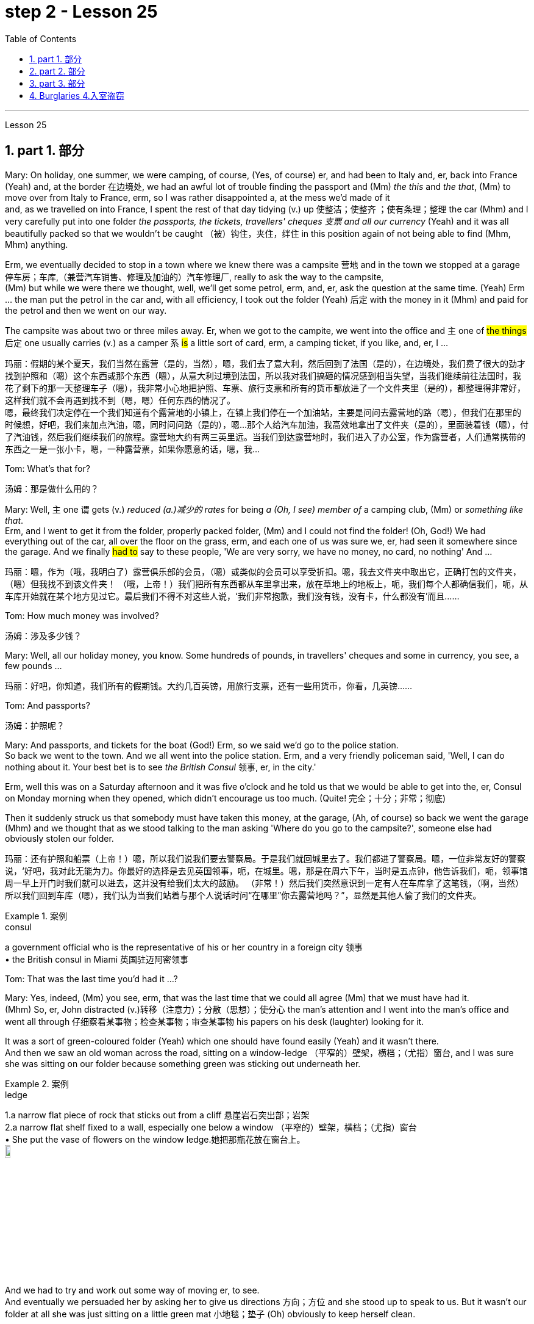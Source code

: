 
= step 2 - Lesson 25
:toc: left
:toclevels: 3
:sectnums:
:stylesheet: ../../+ 000 eng选/美国高中历史教材 American History ： From Pre-Columbian to the New Millennium/myAdocCss.css

'''



Lesson 25


== part 1. 部分

Mary: On holiday, one summer, we were camping, of course, (Yes, of course) er, and had been to Italy and, er, back into France (Yeah) and, at the border 在边境处, we had an awful lot of trouble finding the passport and (Mm) _the this_ and _the that_, (Mm) to move over from Italy to France, erm, so I was rather disappointed a, at the mess we’d made of it  +
and, as we travelled on into France, I spent the rest of that day tidying (v.) up 使整洁；使整齐 ；使有条理；整理 the car (Mhm) and I very carefully put into one folder _the passports, the tickets, travellers' cheques 支票 and all our currency_ (Yeah) and it was all beautifully packed so that we wouldn’t be caught （被）钩住，夹住，绊住 in this position again of not being able to find (Mhm, Mhm) anything.

Erm, we eventually decided to stop in a town where we knew there was a campsite 营地 and in the town we stopped at a garage 停车房；车库,（兼营汽车销售、修理及加油的）汽车修理厂, really to ask the way to the campsite,  +
(Mm) but while we were there we thought, well, we’ll get some petrol, erm, and, er, ask the question at the same time.  (Yeah) Erm …​ the man put the petrol in the car and, with all efficiency, I took out the folder (Yeah) 后定 with the money in it (Mhm) and paid for the petrol and then we went on our way.

The campsite was about two or three miles away. Er, when we got to the campite, we went into the office and `主` one of #the things# 后定 one usually carries (v.) as a camper `系`  #is# a little sort of card, erm, a camping ticket, if you like, and, er, I …​

[.my2]
玛丽：假期的某个夏天，我们当然在露营（是的，当然），嗯，我们去了意大利，然后回到了法国（是的），在边境处，我们费了很大的劲才找到护照和（嗯）这个东西或那个东西（嗯），从意大利过境到法国，所以我对我们搞砸的情况感到相当失望，当我们继续前往法国时，我花了剩下的那一天整理车子（嗯），我非常小心地把护照、车票、旅行支票和所有的货币都放进了一个文件夹里（是的），都整理得非常好，这样我们就不会再遇到找不到（嗯，嗯）任何东西的情况了。 +
嗯，最终我们决定停在一个我们知道有个露营地的小镇上，在镇上我们停在一个加油站，主要是问问去露营地的路（嗯），但我们在那里的时候想，好吧，我们来加点汽油，嗯，同时问问路（是的），嗯...那个人给汽车加油，我高效地拿出了文件夹（是的），里面装着钱（嗯），付了汽油钱，然后我们继续我们的旅程。露营地大约有两三英里远。当我们到达露营地时，我们进入了办公室，作为露营者，人们通常携带的东西之一是一张小卡，嗯，一种露营票，如果你愿意的话，嗯，我...

Tom: What’s that for?

[.my2]
汤姆：那是做什么用的？

Mary: Well, `主` one `谓` gets (v.) _reduced (a.)减少的 rates_ for being _a (Oh, I see) member of_ a camping club, (Mm) or _something like that_.  +
Erm, and I went to get it from the folder, properly packed folder, (Mm) and I could not find the folder! (Oh, God!) We had everything out of the car, all over the floor on the grass, erm, and each one of us was sure we, er, had seen it somewhere since the garage. And we finally #had to# say to these people, 'We are very sorry, we have no money, no card, no nothing' And …​

[.my2]
玛丽：嗯，作为（哦，我明白了）露营俱乐部的会员，（嗯）或类似的会员可以享受折扣。嗯，我去文件夹中取出它，正确打包的文件夹，（嗯）但我找不到该文件夹​​！ （哦，上帝！）我们把所有东西都从车里拿出来，放在草地上的地板上，呃，我们每个人都确信我们，呃，从车库开始就在某个地方见过它。最后我们不得不对这些人说，‘我们非常抱歉，我们没有钱，没有卡，什么都没有’而且……​

Tom: How much money was involved?

[.my2]
汤姆：涉及多少钱？

Mary: Well, all our holiday money, you know. Some hundreds of pounds, in travellers' cheques and some in currency, you see, a few pounds …​

[.my2]
玛丽：好吧，你知道，我们所有的假期钱。大约几百英镑，用旅行支票，还有一些用货币，你看，几英镑……​

Tom: And passports?

[.my2]
汤姆：护照呢？

Mary: And passports, and tickets for the boat (God!) Erm, so we said we’d go to the police station.  +
So back we went to the town. And we all went into the police station. Erm, and a very friendly policeman said, 'Well, I can do nothing about it. Your best bet is to see _the British Consul_ 领事, er, in the city.'  +

Erm, well this was on a Saturday afternoon and it was five o’clock and he told us that we would be able to get into the, er, Consul on Monday morning when they opened, which didn’t encourage us too much. (Quite! 完全；十分；非常；彻底)

Then it suddenly struck us that somebody must have taken this money, at the garage, (Ah, of course) so back we went the garage (Mhm) and we thought that as we stood talking to the man asking 'Where do you go to the campsite?', someone else had obviously stolen our folder.

[.my2]
玛丽：还有护照和船票（上帝！）嗯，所以我们说我们要去警察局。于是我们就回城里去了。我们都进了警察局。嗯，一位非常友好的警察说，‘好吧，我对此无能为力。你最好的选择是去见英国领事，呃，在城里。嗯，那是在周六下午，当时是五点钟，他告诉我们，呃，领事馆周一早上开门时我们就可以进去，这并没有给我们太大的鼓励。 （非常！）然后我们突然意识到一定有人在车库拿了这笔钱，（啊，当然）所以我们回到车库（嗯），我们认为当我们站着与那个人说话时问“在哪里”你去露营地吗？”，显然是其他人偷了我们的文件夹。

[.my1]
.案例
====
.consul
a government official who is the representative of his or her country in a foreign city 领事 +
• the British consul in Miami 英国驻迈阿密领事
====

Tom: That was the last time you’d had it …​?



Mary: Yes, indeed, (Mm) you see, erm, that was the last time that we could all agree (Mm) that we must have had it.  +
(Mhm) So, er, John distracted (v.)转移（注意力）；分散（思想）；使分心 the man’s attention and I went into the man’s office and went all through 仔细察看某事物；检查某事物；审查某事物 his papers on his desk (laughter) looking for it. +

It was a sort of green-coloured folder (Yeah) which one should have found easily (Yeah) and it wasn’t there.  +
And then we saw an old woman across the road, sitting on a window-ledge （平窄的）壁架，横档；（尤指）窗台, and I was sure she was sitting on our folder because something green was sticking out underneath her.

[.my1]
.案例
====
.ledge
1.a narrow flat piece of rock that sticks out from a cliff 悬崖岩石突出部；岩架 +
2.a narrow flat shelf fixed to a wall, especially one below a window （平窄的）壁架，横档；（尤指）窗台 +
• She put the vase of flowers on the window ledge.她把那瓶花放在窗台上。 +
image:../img/ledge.jpg[,10%]
====

And we had to try and work out some way of moving er, to see.  +
And eventually we persuaded her by asking her to give us directions 方向；方位 and she stood up to speak to us. But it wasn’t our folder at all she was just sitting on a little green mat 小地毯；垫子 (Oh) obviously to keep herself clean.

Erm …​ and we were feeling pretty desperate by now, (I bet you were. Yeah) so back we went to the campsite and we were going to beg, 'Please, may we stay tonight and worry (Mm) about it tomorrow?' (Mm) you see. And when we got back they said, 'There’s been a phone call. Would you go to this address? Er, someone has found your folder.' So …​

[.my2]
玛丽：是的，确实，（嗯）你看，呃，那是我们最后一次同意（嗯）我们一定拥有它。 （嗯）所以，呃，约翰分散了那个人的注意力，我走进那个人的办公室，翻遍了他桌子上的文件（笑声）寻找它。这是一种绿色文件夹（是的），人们应该很容易找到（是的），但它不在那里。然后我们看到马路对面有一位老妇人，坐在窗台上，我确信她坐在我们的文件夹上，因为她下面有一些绿色的东西伸出来。我们必须尝试找出某种移动方式，呃，看看。最终我们请她给我们指路，说服了她，她站起来和我们说话。但这根本不是我们的文件夹，她只是坐在一个小绿色垫子上（哦），显然是为了保持自己的干净。嗯……我们现在感到非常绝望，（我敢打赌你是的。是的）所以我们回到露营地，我们会乞求，‘拜托，我们可以今晚留下来，明天担心（嗯）吗？ ' （嗯）你看。当我们回来时，他们说，‘接到电话了。你会去这个地址吗？呃，有人找到了你的文件夹。”所以……​

Tom: `主` How would anybody who’d found your folder `谓`  (have) phoned, the fact, the campsite?

[.my2]
汤姆：找到你的文件夹的人, 会怎么给露营地打电话呢？

Mary: Right. Well, this is what we discovered. We were w, worried, because someone might have found it (Mm) and we might get our passports, but what about our money, you know.  +
(Quite, yeah) So we went to the address, (Mhm) and it was a little _cycle- 自行车；摩托车 repair shop_, kept by two brothers.

And they told us that they had seen us driving up the road to the campsite. We had swung (原形swing) round 迅速转身 a corner (Mm) and the folder had flown (原形fly) off the top of the car! (Cor) We’d obviously left it (Yes) there, at the garage.  +
And it had fallen at their feet. (Good heavens!) They saw _the tent_ and _camping stuff_ (Yeah) on top of the car. (Mm) They saw which way 后定 we were going. (Mm) They guessed we were going to the campsite, because it (Mm) was just a country lane （乡间）小路 (Mm) and they telephoned!  +

Weren’t we lucky? And (Gosh!) when we got there they said, er, 'Would we check that 宾从 everything (Mm) was there.' (Mm) And certainly everything was there, (mm) nothing gone. And we were so pleased, we’d only got _one piece of, erm, French currency_ — it was on large-value (Mm) note 纸币 (Mm) — a number of pounds.  +

(Mm) Erm, and we knew that we had to live till Monday, (Yeah) so we asked them if they would change this note for us. Erm, and the man sent a small boy to another shop to get change (Yes) and he came back with two equal value notes, (Oh yes) he’d split it in half (Mm) if you like.

So we gave them half (Yeah) and we went back to the campsite and put up our tent and installed ourselves and then we went out and spent the other half on a celebration. Erm, and er, of course, we had no money all day Sunday (Yes) and had to spend the day eating bread and si …​

[.my2]
玛丽：对。嗯，这就是我们发现的。我们很担心，因为有人可能已经找到了它（嗯），我们可能会拿到护照，但是我们的钱呢，你知道的。 （是的，是的）所以我们去了那个地址，（嗯）那是一家小自行车修理店，由两兄弟经营。他们告诉我们，他们看到我们开车沿着路前往露营地。我们转过一个拐角（嗯），文件夹从车顶飞走了！ （Cor）我们显然把它留在了那里（是的），在车库里。它已经落在了他们的脚下。 （天哪！）他们看到了车顶上的帐篷和露营用品（是的）。 （嗯）他们看到了我们要走的路。 （嗯）他们猜我们要去露营地，因为那（嗯）只是一条乡村小路（嗯）他们打电话了！我们很幸运吗？ （天哪！）当我们到达那里时，他们说，呃，“我们要检查一下所有东西（嗯）都在那里吗？” （嗯）当然一切都在那里，（嗯）什么都没有消失。我们很高兴，我们只得到了一张，呃，法国货币——它是大面额（Mm）纸币（Mm）——几英镑。 （嗯）嗯，我们知道我们必须活到星期一，（是的）所以我们问他们是否愿意为我们更改这张纸条。嗯，那个男人派了一个小男孩去另一家商店找零钱（是的），他带着两张等值的纸币回来，（哦，是的）如果你愿意的话，他会把它分成两半（嗯）。所以我们给了他们一半（是的），然后我们回到露营地搭起帐篷并安顿好自己，然后我们出去庆祝另一半。呃，呃，当然，我们周日一整天都没有钱（是的），不得不花一天的时间吃面包和 si ...​

Tom: But you felt rich, because you’d got everything back.

[.my2]
汤姆：但你感觉很富有，因为你得到了一切。

Mary: Indeed, we were so relieved (a.)感到宽慰的；放心的；显得开心的 …​

[.my2]
玛丽：确实，我们松了一口气……​

Tom: How terribly lucky, though! What a lucky story!

[.my2]
汤姆：不过，真是太幸运了！多么幸运的故事啊！

'''

== part 2. 部分
Lesley: Oh Jackie, I’ve had such a terrible day. You just won’t believe.

[.my2]
莱斯利：噢，杰基，我今天过得很糟糕。你只是不会相信。

Jackie: You look exhausted. What on earth have you been doing?

[.my2]
杰基：你看上去很疲惫。你到底在做什么？

Lesley: Oh, I’ve been such a fool! (Oh) You just wouldn’t believe what I’ve done.

[.my2]
莱斯利：哦，我真是个傻瓜！ （哦）你只是不会相信我所做的事。

Jackie: I would, I would. Come on …​ (You won’t) Where’ve you been?

[.my2]
杰基：我会相信的，我会的。快说…（你不会的）你去了哪里？

Lesley: I’m dying to tell someone. I’ve been down to London (Uh-huh) you see. (Uh-huh) OK, I thought I’d be very sensible 明智的；理智的, so I’d drive down to the Underground on …​ on the outskirts （市镇的）边缘地带；市郊 of London, leave (v.) the car and go in by Tube 伦敦地下铁道. All right? (Er …​ what you) Very sensible. (Yes) Yes? (OK) OK.  +
So I drove down to London (Uh-huh) and I parked my car by the Tube station and I got the Tube into London. (Uh-huh) Fine! All right? (Well, sounds like it) so far, so good. (Yes) Right.

Came back out of London …​ (Uh-huh …​ and you er …​ forgot the car?) Got out of the Tube. No, no, I didn’t forget the car. (Oh) I couldn’t find the car, Jackie. (You’re joking) It’d gone. (You’re kidding) No, no, really, it’d gone. I walked out …​ happily out of the Tube, you know, over to where it was (Mm) and I looked and it was a red Mini and mine’s green, so (Oh on!) I thought 'Oh no'.

So having panicked (panic的过去式和过去分词) 恐慌，惊慌 a bit, I rang the police, you see, and this lovely, new little policeman …​ a young one (Yes, all shiny and bright) came out to help.  +
That’s it yes …​ buttons shining …​ (Yes) big, smile …​ came down to help, so I said 'I’ve lost my car. It’s been stolen' and I took him to see it and everything and …​

[.my2]
莱斯利：我很想告诉一个人。我去了伦敦（嗯）你知道。 （嗯）好吧，我想我会很明智的，所以我开车去地铁站的郊外...离开车，然后搭地铁进城。好吗？（呃...你说的是）非常明智的。（是的）是的？（好）好吧。所以我开车去了伦敦（嗯），把车停在了地铁站旁边，然后搭地铁进了伦敦。 （嗯）好！对吧？（嗯，听起来是的）目前为止，一切都很顺利。（是的）好。离开伦敦…（嗯...然后你...忘了车？）从地铁站出来。不，不，我没有忘记车。（哦）我找不到车了，杰基。（你在开玩笑吧）它不见了。（你在开玩笑吧）不，不，真的，它不见了。我从地铁里出来...高高兴兴地走向它所在的地方（嗯），我看了一眼，那是一辆红色的迷你车，而我的是绿色的，所以（哦不！）我想‘哦不’。所以有点慌乱后，我给警察打了电话，你知道，一个可爱的，新来的年轻警察…一个年轻的人（是的，闪闪发光的）出来帮忙。就是那样，是的…钮扣闪闪发光的…（是的）大笑…来帮忙，所以我说‘我把车丢了。它被偷了’，然后我带他去看，一切都...

Jackie: You mean where it wasn’t.

[.my2]
杰基：你的意思是它不在的地方。



Lesley: And sure enough 果然，不出所料, it wasn’t …​ yes, well, right …​ and it wasn’t there. And then he coughed a bit and he went very quiet …​ (Oh dear) and he took me back into the Tube station (Oh dear) and out the other side into the other car park …​ and there was my car, Jackie (Oh Lesley) parked in the other Tube station car park, the other side of the station, because there are two exits, you see, so I walked out of an exit (Yes) not knowing there were two and it was in the other one.

[.my2]
莱斯利：果然，它不在…对，好吧…它不在那儿。然后他有点咳嗽，变得很安静...（哦亲爱的）然后他把我带回了地铁站（哦亲爱的）然后从另一边出去，进入另一个停车场...我的车在那儿，杰基（哦莱斯利）停在另一个地铁站的停车场，车站的另一边，因为有两个出口，你知道，所以我从一个出口出来（是的）不知道有两个，它在另一个出口。

Jackie: Oh Lesley. And was he ever so cross (a.)恼怒的；十分愤怒的；生气的?

[.my2]
杰基：哦莱斯利。他生气极了吗？

Lesley: He was livid (a.)暴怒的；狂怒的;乌青色的；青灰色的, Jackie. (Really) He really …​ he went on and on 一直继续下去；说个不停 at me and I didn’t know what to do. It was (Oh dear) just frightful. I just …​ I went red and just shut up and said 'Sorry' all the time.

[.my2]
莱斯利：他勃然大怒，杰基。（真的吗）他真的...他一直责备我，我不知道该怎么办。太可怕了。我就…我脸红了，然后就闭嘴，一直说‘对不起’。

Jackie: Jumped in your car and (Oh yes) and left.

[.my2]
杰基：跳进你的车然后（哦，是的）离开了。

Lesley: Oh, it was awful. I’m never doing that again ever.

[.my2]
莱斯利：哦，太糟糕了。我再也不会这样做了。

'''


== part 3. 部分

Today we’re going to look at some aspects of life — or perhaps it would be more correct to say 'death' in Ancient Egypt.

[.my2]
今天我们来看看古埃及生活的一些方面，或者更准确的说法是“死亡”。

Egypt has always fascinated _ordinary people_ as well as scholars 后定 engaged in the serious study of the past. To most of us it’s a land of mystery and magic. In particular, the custom 风俗，习俗 of preserving the bodies of important people, especially of kings and queens, has quite a hold 影响；左右力；控制 on the popular imagination. How many thrillers （尤指关于罪案或间谍的）惊险小说（或戏剧、电影） and horror films are based on the idea of finding a mummy in _the secret tomb_ of _a lost king_, `主` who in the case of 关于；就…而言；在…情况下 horror movies `谓` usually comes to life again!

[.my2]
埃及一直让普通民众以及认真研究过去的学者着迷。对于我们大多数人来说，这是一片神秘而神奇的土地。特别是，保存重要人物，尤其是国王和王后尸体的习俗，在大众的想象中占有相当大的影响力。有多少惊悚片和恐怖片都是基于在失落国王的秘密坟墓中找到木乃伊的想法，而在恐怖电影中，木乃伊通常会复活！

In earlier times the subject exerted (v.)运用；行使；施加 _a more sinister (a.)邪恶的；险恶的；不祥的；有凶兆的 fascination_ — so-called 'mummy dust' — _the powdered 变成粉末的；涂粉的 remains_ of dead Egyptians — was thought to be an essential ingredient 成分；（尤指烹饪）原料 in many _magical spells_ 咒语；符咒；魔法 and _medical remedies_ 疗法；治疗；药品 — a case of the cure 疗法；治疗；药品 后定 being worse than the disease?

[.my2]
在早期，这个主题曾经产生了更加阴森的迷人魅力 — 所谓的“木乃伊尘” — 即死去的埃及人的粉末遗骸 — 被认为是许多魔法咒语和医疗药物的必不可少的成分 — 这是否是治疗比疾病更糟的情况？

[.my1]
.案例
====
.sinister
(a.) seeming evil or dangerous; making you think sth bad will happen 邪恶的；险恶的；不祥的；有凶兆的 +
•There was something cold and sinister (a.) about him. 他给人一种冷酷阴险的感觉。 +
•There is another, more sinister, possibility. 还有另一种更糟糕的可能。
====

This [of course] led to a great demand for mummies both inside and outside Egypt, and even to an industry of making 'false mummies' to sell to unsuspecting 毫不怀疑的；无危险意识的；无戒备心的 foreigners. This continued well into the 19th century.  +
Even when, at that time, tighter controls were exerted by the Egyptian authorities, many mummies were still sold on the Black Market, and `主` even some of the mummies 木乃伊 that were acquired for museums 博物馆 for scientific purposes `谓` were bought clandestinely (ad.)秘密地；暗中地.

[.my2]
这当然导致了埃及国内外对木乃伊的巨大需求，甚至催生了制作“假木乃伊”并出售给毫无戒心的外国人的行业。这种情况一直持续到 19 世纪。即使当时埃及当局实行更严格的控制，黑市上仍然有许多木乃伊出售，甚至一些博物馆出于科学目的而收购的木乃伊, 也是秘密购买的。

These days, archaeologists and anthropologists 人类学家 have more _moral scruples_ (n.)（道德上的）顾忌，顾虑 about the way they treat (v.) the dead — even those who have been dead for thousands of years.  +
That’s one reason why — even though new techniques of analysis can reveal fascinating information, there is some hesitation 犹豫，不情愿 about carrying out 'autopsies' (n.)验尸；尸体解剖 on too many mummies in an indiscriminate 随意的；恣意的；不加选择的 way.  +
Besides _the ethical 道德的，伦理的 question_, there is the practical one that `主` any analysis `谓` must involve (v.) at least some degree of destruction 破坏，摧毁.

[.my2]
如今，考古学家和人类学家对他们对待死者的方式, 有了更多的道德顾虑——即使是那些已经死了数千年的人。这就是为什么——尽管新的分析技术可以揭示令人着迷的信息，但人们对于不加区别地对太多木乃伊进行“尸检”, 仍有些犹豫。除了道德问题之外，还有一个实际问题，即任何分析, 都必须至少涉及某种程度的破坏。

[.my1]
.案例
====
.scruple
-> 来自拉丁语 scrupulus,顾忌，顾虑，良心不安，来自 scrupus,小石子，碎屑，可能来自 PIEsker, 砍，切，词源同 scar,scree,scrap.比喻用法。


.autopsy
-> auto-自己(o略) + (-opt-)视,光 + -y名词词尾 +
前缀auto-, 自己的,亲自的。词根op, 看，见optical. 指亲自查看。
====

The studies that have been made in recent years have therefore for the most part been of mummies which were already in poor state of preservation, and the investigators have tried to do the minimum damage possible — taking only tiny samples of tissue for analysis, or using non-destructive means of study such as X-rays.

[.my2]
因此，近年来进行的研究大部分都是针对保存状况不佳的木乃伊，研究人员试图将损害降到最低——仅采集微小的组织样本进行分析，或者使用非破坏性研究手段，例如 X 射线。

At the end of each study, it is now customary 习俗的；习惯的 to restore 恢复（某种情况或感受）；使复原 the mummy to a state of 'decent burial (n.)埋葬；葬礼'. In this way, `主` the scientists involved `谓` have tried to satisfy both their curiosity 好奇心，求知欲 and their consciences 良知，良心；内疚，愧疚.

[.my2]
现在，在每次研究结束时，通常都会将木乃伊恢复到“体面的埋葬”状态。通过这种方式，参与其中的科学家们试图满足他们的好奇心和良心。

In a moment 马上，立刻, I’m going to ask Dr Albert Simons, _a noted (a.)著名的，有名的 expert_ on Egyptian archaeology, to give us an overview of some recent studies and what they have revealed …​

[.my2]
稍后，我将请埃及考古学著名专家阿尔伯特·西蒙斯博士, 为我们概述一些最近的研究, 以及它们所揭示的内容……​

'''

== Burglaries 4.入室盗窃

The figures for burglaries 入室偷盗罪 have risen alarmingly 惊人地；让人担忧地 over the last few years and are now quite appalling 令人震惊的；使人惊骇的；极为恶劣的. Let me quote you _a few statistics_ 统计学；统计数字 about break-ins 闯入，非法侵入.

[.my2]
过去几年，入室盗窃的数字惊人地上升，现在更是令人震惊。让我向您引用一些有关入室盗窃的统计数据。

A house is burgled (v.)入室盗窃 in Britain now about every two minutes, and over the past three years the number of #burglaries# 后定 reported to the police #has risen# by approximately 50,000 to well over 400,000 this year.  +
_The insurance companies_ report (v.) that last year alone _household burglary losses_ 家庭入室盗窃损失  `谓` rose (v.) by 27 per cent over the previous year to ￡138.2 million, and I believe one or two companies are refusing to provide _burglary cover_ （保险公司的）保险 in what we might call high-risk areas.

[.my2]
英国现在大约每两分钟, 就有一所房屋被盗，过去三年向警方报告的入室盗窃案数量, 增加了约 50,000 起，今年远远超过 400,000 起。保险公司报告称，仅去年一年，家庭入室盗窃损失, 就比前一年增加了 27%，达到 1.382 亿英镑，而且我相信, 有一两家公司拒绝在我们所谓的高风险地区, 提供"入室盗窃保险"。

There are, nevertheless 然而，不过, half a dozen measures which can be taken against burglaries, which I will briefly outline (v.)概述；略述 for you. It really only requires (v.) some _basic common sense_ and a small outlay 开支，费用, combined with a little knowledge of the way a burglar thinks and operates.

You have to put yourself in his position, really. Most burglars are opportunists 机会主义者 后定 looking for an easy break-in, so don’t make things simple for them. Don’t advertise (v.)展现，宣传（自己的事）;（为…）做广告；登广告 the fact 后定 you’re out or away, or be careless about security.  +
Even if you’re just popping （突然或匆匆）去 out for a quarter of an hour, don’t leave doors and windows open or unlocked. A burglary can take [less than ten minutes].

[.my2]
尽管如此，还是可以采取六种措施来防止入室盗窃，我将向您简要概述这些措施。它实际上只需要一些基本常识和少量支出，再加上对窃贼思维和操作方式的一点了解。你必须把自己放在他的位置上，真的。大多数窃贼都是机会主义者，他们想轻易闯入，所以不要让他们的事情变得简单。不要宣传您外出或离开的事实，或者不注意安全。即使您只是出去一刻钟，也不要打开门窗或未上锁。入室盗窃可能需要不到十分钟。

This _time element_ leads me to my second main point, that where a house is hard to get into and will take a long time to do so because you’ve fitted (v.)安置，安装（在某处） good locks and bolts 螺栓 on your _exterior 外部的，外面的 doors and windows_ or even _burglar (n.)入室行窃者，窃贼 alarms_ 防盗报警器, the chances are that 很有可能 `主` the burglar 入室行窃者，窃贼 `谓` will move on to somewhere easier.

There are plenty of these, I can assure  (v.)使确信，向……保证 you.  +
`主` ① Milk bottles 后定 left on the doorstep, ② papers by the front door, ③ _garage doors_ 车库门 wide open, ④ curtains 后定 drawn in the daytime or un-drawn at night `谓` #are# all indications 表明；标示；显示；象征.  +
For comparatively 比较地，相对地 little you can buy _a programmed time-switch_ 定时开关 that’ll turn on and off a light at appropriate times.

[.my2]
这个时间因素, 引出了我的第二个要点，即如果房子很难进入, 并且需要很长时间才能进入，因为你在外门窗上安装了良好的锁和螺栓，甚至防盗警报器，窃贼很可能会转移到更容易的地方。我可以向你保证，这样的东西有很多。留在门口台阶上的牛奶瓶、前门旁的文件、敞开的车库门、白天拉上或晚上没有拉上的窗帘, 都是迹象。您可以花费相对较少的钱购买一个可编程的"时间开关"，它可以在适当的时间打开和关闭灯。

Not all burglaries happen (v.) while you are out, of course. You should always be wary of callers 访客，来访者 at the door who #say#, for example, #that# they’ve come to read _the gas meter_ (计量器，仪，表)燃气表; always check their credentials 资格证书；证明书；证件, and if in doubt don’t let them in.  +
It’s also a good idea to keep a record of _serial numbers_ on electrical equipment, radios, TVs and so on, or even to take photographs of _valuable jewellery_, antiques 古董 or pictures.

[.my2]
当然，并不是所有的入室盗窃都发生在你外出时，你应该始终对门口的访客保持警惕，例如，他们可能说他们来读煤气表，始终检查他们的证件，如果怀疑，不要让他们进来。另外，保留电器设备、收音机、电视等的序列号记录，甚至拍摄贵重珠宝、古董或画作的照片也是一个好主意。

`主` Any further tips 后定 I may not have mentioned  `谓` can always be got from your local police station, where you should ask to speak to _the Crime Prevention Officer_.

In the final analysis I think I should say that when it comes to fitting security systems and the like 等等，诸如此类 you’ve really got to strike a balance #between# the cost of what you spend (v.) on installing the system #and# the value of _the property_ 后定 you’re trying to protect.

[.my2]
任何我可能没有提到的进一步的建议, 都可以从你当地的警察局得到，你应该要求与"防犯官员"交谈。最后，我想说的是，在安装安全系统等方面，你必须在你花费在安装系统上的成本, 和你试图保护的财产价值之间, 找到一个平衡。

'''
